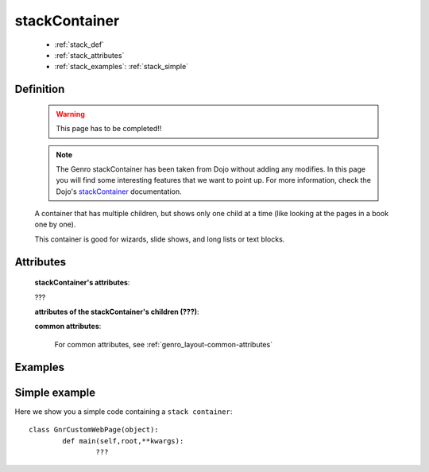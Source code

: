 .. _genro_stackcontainer:

==============
stackContainer
==============

	* :ref:`stack_def`
	* :ref:`stack_attributes`
	* :ref:`stack_examples`: :ref:`stack_simple`

.. _stack_def:

Definition
==========

	.. warning:: This page has to be completed!!
	
	.. note:: The Genro stackContainer has been taken from Dojo without adding any modifies. In this page you will find some interesting features that we want to point up. For more information, check the Dojo's stackContainer_ documentation.

	.. _stackContainer: http://docs.dojocampus.org/dijit/layout/StackContainer

	.. method:: pane.stackContainer([**kwargs])
	
	A container that has multiple children, but shows only one child at a time (like looking at the pages in a book one by one).

	This container is good for wizards, slide shows, and long lists or text blocks.

.. _stack_attributes:

Attributes
==========

	**stackContainer's attributes**:

	???
	
	**attributes of the stackContainer's children (???)**:

	**common attributes**:

		For common attributes, see :ref:`genro_layout-common-attributes`
		
.. _stack_examples:

Examples
========

.. _stack_simple:

Simple example
==============

Here we show you a simple code containing a ``stack container``::

	class GnrCustomWebPage(object):
		def main(self,root,**kwargs):
			???
